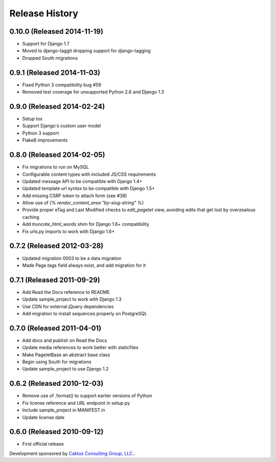 Release History
====================================

0.10.0 (Released 2014-11-19)
----------------------------
* Support for Django 1.7
* Moved to django-taggit dropping support for django-tagging
* Dropped South migrations

0.9.1 (Released 2014-11-03)
------------------------------------
* Fixed Python 3 compatibility bug #59
* Removed test coverage for unsupported Python 2.6 and Django 1.3

0.9.0 (Released 2014-02-24)
------------------------------------

* Setup tox
* Support Django's custom user model
* Python 3 support
* Flake8 improvements


0.8.0 (Released 2014-02-05)
------------------------------------

* Fix migrations to run on MySQL
* Configurable content types with included JS/CSS requirements
* Updated message API to be compatible with Django 1.4+
* Updated template url syntax to be compatible with Django 1.5+
* Add missing CSRF token to attach form (see #38)
* Allow use of `{% render_content_area "by-slug-string" %}`
* Provide proper eTag and Last Modified checks to `edit_pagelet` view,
  avoiding edits that get lost by overzealous caching
* Add `truncate_html_words` shim for Django 1.6+ compatibility
* Fix urls.py imports to work with Django 1.6+


0.7.2 (Released 2012-03-28)
------------------------------------

* Updated migration 0003 to be a data migration
* Made Page.tags field always exist, and add migration for it


0.7.1  (Released 2011-09-29)
------------------------------------

* Add Read the Docs reference to README
* Update sample_project to work with Django 1.3
* Use CDN for external jQuery dependencies
* Add migration to install sequences properly on PostgreSQL


0.7.0 (Released 2011-04-01)
------------------------------------

* Add docs and publish on Read the Docs
* Update media references to work better with staticfiles
* Make PageletBase an abstract base class
* Begin using South for migrations
* Update sample_project to use Django 1.2


0.6.2 (Released 2010-12-03)
------------------------------------

* Remove use of .format() to support earlier versions of Python
* Fix license reference and URL endpoint in setup.py
* Include sample_project in MANIFEST.in
* Update license date


0.6.0 (Released 2010-09-12)
------------------------------------

* First official release

Development sponsored by `Caktus Consulting Group, LLC.
<http://www.caktusgroup.com/services>`_.

